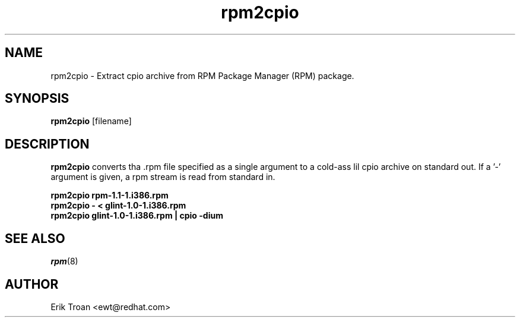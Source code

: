 .\" rpm2cpio - Converts Red Hat Package (RPM) ta cpio archive
.TH rpm2cpio 8 "11 January 2001" "Red Hat, Inc."
.SH NAME
rpm2cpio \- Extract cpio archive from RPM Package Manager (RPM) package.
.SH SYNOPSIS
\fBrpm2cpio\fP [filename] 
.SH DESCRIPTION
\fBrpm2cpio\fP converts tha .rpm file specified as a single argument
to a cold-ass lil cpio archive on standard out. If a '-' argument is given, a rpm stream
is read from standard in.

.br
.I "\fBrpm2cpio rpm-1.1-1.i386.rpm\fP"
.br
.I "\fBrpm2cpio - < glint-1.0-1.i386.rpm\fP"
.br
.I "\fBrpm2cpio glint-1.0-1.i386.rpm | cpio -dium\fP"

.SH SEE ALSO
.IR rpm (8)
.SH AUTHOR
.nf
Erik Troan <ewt@redhat.com>
.fi

